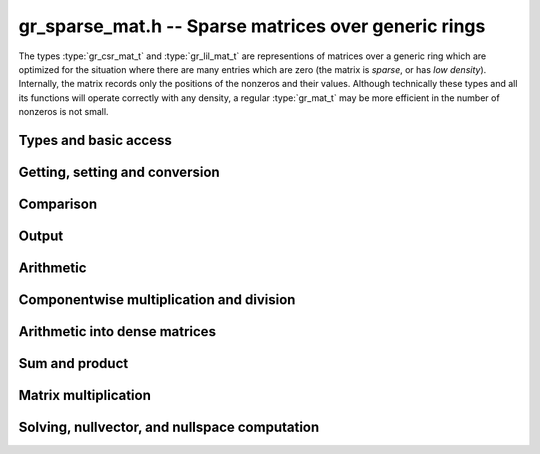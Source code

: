 .. _gr-sparse-vec:

**gr_sparse_mat.h** -- Sparse matrices over generic rings
===============================================================================

The types :type:`gr_csr_mat_t` and :type:`gr_lil_mat_t` are representions
of matrices over a generic
ring which are optimized for the situation where there are many entries which
are zero (the matrix is *sparse*, or has *low density*).  Internally, the
matrix records only the positions of the nonzeros and their values.
Although technically these types and all its functions will operate correctly
with any density, a regular :type:`gr_mat_t` may be more efficient in the number
of nonzeros is not small.

Types and basic access
--------------------------------------------------------------------------------

.. type:: gr_csr_mat_struct

.. type:: gr_csr_mat_t
        
    This struct presents a sparse matrix in "compressed sparse row" form, and contains:

    * An `slong` value ``r``, the number of rows in the matrix.
    * An `slong` value ``c``, the number of columns in the matrix.
    * An `slong` value ``nnz``, the number of nonzeroes in the matrix.
    * An `slong` value ``alloc``, the maximum number of nonzeroes currently allocated.
    * A `ulong` array ``rows`` of length ``r+1`` providing row offsets.
    * A `ulong` array ``cols`` of length ``nnz`` providing column indices.
    * A :type:`gr_ptr` array ``nzs`` of length ``nnz`` providing nonzero values.

    For a given row of index ``row``, its nonzero columns and associated values are given
    by the components of ``cols`` and ``entries`` associated to
    indices between ``rows[row]`` and ``rows[row+1]``. 
    We always require:

    * The ``cols`` for each row are sorted into strictly increasing order.
    * The ``entries`` are nonzero (meaning, ``gr_is_zero(GR_ENTRY(vec->nzs, i, ctx->sizeof_elem), ctx)`` returns ``T_FALSE`` for ``0 <= i < vec->nnz``).
    * We have ``nnz <= alloc <= length``.
    
    A ``gr_csr_mat_t`` is defined as an array of length one of type
    ``gr_csr_mat_struct``, permitting a ``gr_csr_mat_t`` to
    be passed by reference. Note that ``gr_csr_mat_t`` is the more efficient
    way to represent a sparse matrix, but is less convenient for modification.

.. type:: gr_lil_mat_struct

.. type:: gr_lil_mat_t
        
    This struct presents a sparse matrix in "list of lists" form, and contains:

    * An `slong` value ``r``, the number of rows in the matrix.
    * An `slong` value ``c``, the number of columns in the matrix.
    * An `slong` value ``nnz``, the number of nonzeroes in the matrix.
    * A :type:`gr_sparse_vec_t` array ``rows`` of length ``r``, the (sparse) rows of the matrix.

    A ``gr_lil_mat_t`` is defined as an array of length one of type
    ``gr_lil_mat_struct``, permitting a ``gr_lil_mat_t`` to
    be passed by reference. Note that ``gr_lil_mat_t`` is a less efficient
    way to represent a sparse matrix, but is more convenient for modification.

.. type:: gr_coo_mat_struct

.. type:: gr_coo_mat_t
        
    This struct presents a sparse matrix in (coo)rdinate form, and contains:

    * An `slong` value ``r``, the number of rows in the matrix.
    * An `slong` value ``c``, the number of columns in the matrix.
    * An `slong` value ``nnz``, the number of nonzeroes in the matrix.
    * An `slong` value ``alloc``, the maximum number of nonzeroes currently allocated.
    * A :type:`gr_sparse_vec_t` array ``rows`` of length ``nnz``, the list of rows for each entry.
    * A :type:`gr_sparse_vec_t` array ``cols`` of length ``nnz``, the list of columns for each entry.
    * A :type:`gr_sparse_vec_t` array ``nzs`` of length ``nnz``, the list of columns for each entry.
    * A `truth_t` value `is_canonical`, with is `T_TRUE` if the matrix is in "canonical" form (sorted by rows and columns, with unique non-zero entries).

    A ``gr_coo_mat_t`` is defined as an array of length one of type
    ``gr_coo_mat_struct``, permitting a ``gr_coo_mat_t`` to
    be passed by reference. Note that ``gr_coo_mat_t`` is the least efficient
    way to represent a sparse matrix (and has minimal functionality), but
    is convenient for constructing from arbitrary lists of entries.

.. function:: void gr_sparse_mat_nrows(gr_csr_mat_t mat, gr_ctx_t ctx)
              void gr_sparse_mat_ncols(gr_csr_mat_t mat, gr_ctx_t ctx)
              void gr_sparse_mat_nnz(gr_csr_mat_t mat, gr_ctx_t ctx)
              void gr_sparse_mat_nrows(gr_csr_mat_t mat, gr_ctx_t ctx)
              void gr_sparse_mat_ncols(gr_csr_mat_t mat, gr_ctx_t ctx)
              void gr_sparse_mat_nnz(gr_csr_mat_t mat, gr_ctx_t ctx)

    Get the number of rows/columns/nonzeroes of the given sparse matrix,
    in any representation.

.. macro:: GR_CSR_MAT_COL(mat, i, j)
           GR_LIL_MAT_COL(mat, i, j)

    Get a pointer to the column of the *j*-th nonzero in the *i*-th row of *mat*.
    There is no bounds checking.

.. macro:: GR_CSR_MAT_ENTRY(mat, i, j, sz)
           GR_LIL_MAT_ENTRY(mat, i, j, sz)

    Get a pointer to the value of the *j*-th nonzero entry in the *i*-th row of *mat*,
    given the size of each entry (typically obtained as ``ctx->sizeof_elem``).
    There is no bounds checking.

.. macro:: GR_COO_MAT_ROW(mat, i)
           GR_LIL_MAT_COL(mat, i)
           GR_LIL_MAT_ENTRY(mat, i)

    Get a pointer to the row, column, and value of the *i*-th nonzero in the matrix, repectively.
    There is no bounds checking.

.. function:: ulong * gr_csr_mat_col_ptr(gr_csr_mat_t mat, slong i, slong j)
              const ulong * gr_csr_mat_col_srcptr(const gr_csr_mat_t mat, slong i, slong j)
              ulong * gr_lil_mat_col_ptr(gr_lil_mat_t mat, slong i, slong j)
              const ulong * gr_lil_mat_col_srcptr(const gr_lil_mat_t mat, slong i, slong j)

    Get a (const) pointer to the column of the *j*-th nonzero in the *i*-th row of *mat*.
    If the location is out of bounds, the function returns NULL.

.. function:: gr_ptr gr_csr_mat_entry_ptr(gr_csr_mat_t mat, slong i, slong j, gr_ctx_t ctx)
              gr_srcptr gr_csr_mat_entry_srcptr(gr_csr_mat_t mat, slong i, slong j, gr_ctx_t ctx)
              gr_ptr gr_lil_mat_entry_ptr(gr_lil_mat_t mat, slong i, slong j, gr_ctx_t ctx)
              gr_srcptr gr_lil_mat_entry_srcptr(gr_lil_mat_t mat, slong i, slong j, gr_ctx_t ctx)

    Get a (const) pointer to the *j*-th nonzero entry in the *i*-th row of *mat*.
    If the location is out of bounds, the function returns NULL.

.. function:: ulong * gr_coo_mat_row_ptr(gr_coo_mat_t mat, slong i)
              const ulong * gr_coo_mat_row_srcptr(const gr_coo_mat_t mat, slong i)
              ulong * gr_coo_mat_col_ptr(gr_coo_mat_t mat, slong i)
              const ulong * gr_coo_mat_col_srcptr(const gr_coo_mat_t mat, slong i)
              gr_ptr gr_coo_mat_entry_ptr(gr_coo_mat_t mat, slong i)
              gr_srcptr gr_coo_mat_entry_ptr(const gr_coo_mat_t mat, slong i)

.. function:: void gr_csr_mat_init(gr_csr_mat_t mat, slong rows, slong cols, gr_ctx_t ctx)
              void gr_lil_mat_init(gr_lil_mat_t mat, slong rows, slong cols, gr_ctx_t ctx)
              void gr_coo_mat_init(gr_coo_mat_t mat, slong rows, slong cols, gr_ctx_t ctx)

    Initializes *mat* to a *rows* x *cols* matrix with no nonzeros.

.. function:: void gr_csr_mat_clear(gr_csr_mat_t mat, gr_ctx_t ctx)
              void gr_lil_mat_clear(gr_lil_mat_t mat, gr_ctx_t ctx)
              void gr_coo_mat_clear(gr_coo_mat_t mat, gr_ctx_t ctx)

    Clears the matrix *mat*.

.. function:: gr_csr_mat_swap(gr_csr_mat_t mat1, gr_csr_mat_t mat2, gr_ctx_t ctx)
              gr_lil_mat_swap(gr_lil_mat_t mat1, gr_lil_mat_t mat2, gr_ctx_t ctx)
              gr_coo_mat_swap(gr_coo_mat_t mat1, gr_coo_mat_t mat2, gr_ctx_t ctx)

    Swap data underlying two sparse matrices (no allocation or copying).

.. function:: void gr_csr_mat_fit_nnz(gr_csr_mat_t mat, slong nnz, gr_ctx_t ctx)
              void gr_lil_mat_fit_nnz(gr_lil_mat_t mat, slong *nnz, gr_ctx_t ctx)
              void gr_coo_mat_fit_nnz(gr_coo_mat_t mat, slong nnz, gr_ctx_t ctx)

    Ensure that *mat* has enough storage to hold at least *nnz* nonzeros.  This does
    not change the dimensions of the matrix or the number of nonzeros stored.
    Note that, for matrices in *lil* form, *nnz* is a vector of sizes, one for each row.

.. function:: void gr_csr_mat_shrink_to_nnz(gr_csr_mat_t mat, gr_ctx_t ctx)
              void gr_lil_mat_shrink_to_nnz(gr_lil_mat_t mat, gr_ctx_t ctx)
              void gr_coo_mat_shrink_to_nnz(gr_coo_mat_t mat, gr_ctx_t ctx)

    Reallocate the storage in *mat* down the current number of nonzeros.

    Note that, for matrices in *lil* form, the operation is performed
    on each row.

.. function:: void gr_csr_mat_set_cols(gr_csr_mat_t mat, slong cols, gr_ctx_t ctx)
              void gr_lil_mat_set_cols(gr_lil_mat_t mat, slong cols, gr_ctx_t ctx)
              void gr_coo_mat_set_cols(gr_coo_mat_t mat, slong cols, gr_ctx_t ctx)

    Set the nominal number of columns of the matrix *mat* to *cols*.  If *cols* is smaller than
    the current number of columns of *mat*, any entries whose columns are at least *cols*
    are truncated. That is, the number of nonzeros can change (but the allocation does not).

.. function:: int gr_coo_mat_from_entries(gr_coo_mat_t mat, ulong *rows, ulong *cols, gr_srcptr entries, slong nnz, truth_t is_canonical, gr_ctx_t ctx)

    Construct a sparse matrix in coordinate form from three list of corresponding
    rows, columns, and (presumably nonzero) values. If *is_canonical* is set to *T_TRUE*,
    the rows and columns are assumed to sorted in row-column order and unique, and the
    values are assumed to be non-zero. Otherwise, they may be in any order with zeroes,
    and duplicate elements are assumed to add.

.. function:: truth_t gr_coo_mat_is_canonical(gr_coo_mat_t mat, gr_ctx_t ctx)

    Check if a matrix in coordinate form is in canonical form, with sorted and unique
    (row, column) pairs and no (known) zero entries.

.. function:: int gr_coo_mat_canonicalize(gr_coo_mat_t mat, gr_ctx_t ctx)

    Put a coordinate-form sparse matrix in canonical form.

.. function:: int gr_coo_mat_randtest(gr_coo_mat_t mat, slong nnz, int replacement, truth_t is_canonical, flint_rand_t state, gr_ctx_t ctx)

    Construct a random coordinate-form sparse matrix *mat* with (approximately) *nnz* nonzeroes,
    in coordinate form iff *is_canonical* is set to *T_TRUE*. If replacement is set, the 
    (row, column) indices are chosen randomly with replacement, so the actual number of nonzeroes
    may be slightly less. Otherwise, the matrix is guaranteed to have *nnz* identically distributed
    nonzeroes, using reservoir sampling. The latter is better for sampling high density matrices,
    the former for low density ones. In both cases, the nonzero values are chosen using ``gr_randtest_nonzero``.

.. function:: int gr_coo_mat_randtest_prob(gr_coo_mat_t mat, double prob, flint_rand_t state, gr_ctx_t ctx)

    Construct a random coordinate-form sparse matrix *mat*, with each entry set to a random nonzero
    value with probability *prob*.

Getting, setting and conversion
--------------------------------------------------------------------------------

.. function:: gr_ptr gr_csr_mat_find_entry(gr_csr_mat_t mat, slong row, slong col, gr_ctx_t ctx)
              gr_ptr gr_lil_mat_find_entry(gr_lil_mat_t mat, slong row, slong col, gr_ctx_t ctx)
              gr_ptr gr_coo_mat_find_entry(gr_coo_mat_t mat, slong row, slong col, gr_ctx_t ctx)
              int gr_csr_mat_get_entry(gr_ptr res, gr_csr_mat_t mat, slong row, slong col, gr_ctx_t ctx)
              int gr_lil_mat_get_entry(gr_ptr res, gr_lil_mat_t mat, slong row, slong col, gr_ctx_t ctx)
              int gr_coo_mat_get_entry(gr_ptr res, gr_coo_mat_t mat, slong row, slong col, gr_ctx_t ctx)

    The *find* functions look for an entry at position (*row*, *col*), returning it if found and NULL
    otherwise; the corresponding *get* functions instead copy any value found into *res*, and set
    *res* to zero if that position is not found. In the case of non-canonical form COO
    sparse matrices, the value is taken to be the first nonzero found at that positiion.
    
    Because of the way sparse matrices are represented, this is 
    * logarithmic time in the number of nonzeros in the specified row, for CSR and LIL matrices,
    * logarithmic time in the number of nonzeros in the matrix, for canonical form COO matrices, and
    * linear time in the number of nonzeroes in the matrix, for non-canonical form COO matrices.

.. function:: int gr_csr_mat_set_entry(gr_csr_mat_t mat, slong row, slong col, gr_srcptr entry, gr_ctx_t ctx)
              int gr_lil_mat_set_entry(gr_lil_mat_t mat, slong row, slong col, gr_srcptr entry, gr_ctx_t ctx)
              int gr_coo_mat_set_entry(gr_coo_mat_t mat, slong row, slong col, gr_srcptr entry, gr_ctx_t ctx)

    Set the the entry at location (*row*, *col*) to be *entry*.
    
    Because of the way sparse vectors are represented, it is not efficient to call this function
    repeatedly: for the list of lists representation, it is linear time in the number of nonzeros
    in the associated row; for the sparse compressed row representation, it is linear time in the
    overall number of nonzeroes. If possible, the entries to update should be batched up and
    given using `gr_coo_mat_from_entries`.

.. function:: int gr_csr_mat_zero(gr_csr_mat_t mat, gr_ctx_t ctx)
              int gr_lil_mat_zero(gr_lil_mat_t mat, gr_ctx_t ctx)
              int gr_coo_mat_zero(gr_coo_mat_t mat, gr_ctx_t ctx)

    Set *mat* to the zero matrix (by setting *nnz* to 0; no actual element values are changed).

.. function:: int gr_csr_mat_set(gr_csr_mat_t res, const gr_csr_mat_t mat, gr_ctx_t ctx)
              int gr_lil_mat_set(gr_lil_mat_t res, const gr_lil_mat_t mat, gr_ctx_t ctx)
              int gr_coo_mat_set(gr_coo_mat_t res, const gr_lil_mat_t mat, gr_ctx_t ctx)
              int gr_csr_mat_set_lil_mat(gr_csr_mat_t res, const gr_lil_mat_t mat, gr_ctx_t ctx)
              int gr_lil_mat_set_csr_mat(gr_lil_mat_t res, const gr_csr_mat_t mat, gr_ctx_t ctx)
              int gr_coo_mat_set_lil_mat(gr_coo_mat_t res, const gr_lil_mat_t mat, gr_ctx_t ctx)
              int gr_coo_mat_set_csr_mat(gr_coo_mat_t res, const gr_csr_mat_t mat, gr_ctx_t ctx)
              int gr_csr_mat_set_coo_mat(gr_csr_mat_t res, const gr_coo_mat_t mat, gr_ctx_t ctx)
              int gr_lil_mat_set_coo_mat(gr_lil_mat_t res, const gr_coo_mat_t mat, gr_ctx_t ctx)

    Set *res* to a copy of *mat*, possibly changing the type of representation.

.. function:: int gr_csr_mat_set_mat(gr_csr_mat_t res, gr_mat_t mat, gr_ctx_t ctx)
              int gr_lil_mat_set_mat(gr_lil_mat_t res, gr_mat_t mat, gr_ctx_t ctx)
              int gr_coo_mat_set_mat(gr_coo_mat_t res, gr_mat_t mat, gr_ctx_t ctx)

    Set *res* from the (nominally) dense matrix *mat*.
    
.. function:: int gr_mat_set_csr_mat(gr_mat_t res, const gr_csr_mat_t mat, gr_ctx_t ctx)
              int gr_mat_set_lil_mat(gr_mat_t res, const gr_lil_mat_t mat, gr_ctx_t ctx)
              int gr_mat_set_coo_mat(gr_mat_t res, const gr_coo_mat_t mat, gr_ctx_t ctx)

    Set a dense matrix *res* from the sparse matrix *mat*, for some representation.

.. function:: int gr_csr_mat_init_set(gr_csr_mat_t res, const gr_csr_mat_t mat, gr_ctx_t ctx)
              int gr_lil_mat_init_set(gr_lil_mat_t res, const gr_lil_mat_t mat, gr_ctx_t ctx)
              int gr_csr_mat_init_set_lil_mat(gr_csr_mat_t res, const gr_lil_mat_t mat, gr_ctx_t ctx)
              int gr_lil_mat_init_set_csr_mat(gr_lil_mat_t res, const gr_csr_mat_t mat, gr_ctx_t ctx)
              int gr_coo_mat_init_set_lil_mat(gr_coo_mat_t res, const gr_lil_mat_t mat, gr_ctx_t ctx)
              int gr_coo_mat_init_set_csr_mat(gr_coo_mat_t res, const gr_csr_mat_t mat, gr_ctx_t ctx)
              int gr_csr_mat_init_set_coo_mat(gr_csr_mat_t res, const gr_coo_mat_t mat, gr_ctx_t ctx)
              int gr_lil_mat_init_set_coo_mat(gr_lil_mat_t res, const gr_coo_mat_t mat, gr_ctx_t ctx)
              int gr_csr_mat_init_set_mat(gr_csr_mat_t res, const gr_mat_t mat, gr_ctx_t ctx)
              int gr_lil_mat_init_set_mat(gr_lil_mat_t res, const gr_mat_t mat, gr_ctx_t ctx)
              int gr_coo_mat_init_set_mat(gr_coo_mat_t res, const gr_mat_t mat, gr_ctx_t ctx)
              int gr_mat_init_set_csr_mat(gr_mat_t res, const gr_csr_mat_t mat, gr_ctx_t ctx)
              int gr_mat_init_set_lil_mat(gr_mat_t res, const gr_lil_mat_t mat, gr_ctx_t ctx)
              int gr_mat_init_set_coo_mat(gr_mat_t res, const gr_coo_mat_t mat, gr_ctx_t ctx)

    Simultaneous initialize and setting.

.. function:: int gr_lil_mat_update(gr_lil_mat_t res, const gr_lil_mat_t_t src, gr_ctx_t ctx)

    Update *res* with the nonzeros in *src*.  That is, any (row, col) indices in *res* which also appear
    in *src* are overwritten with their values in *src*.  Any indices in *res* which do
    not appear in *src* are left unchanged.

.. function:: void gr_lil_mat_window_init(gr_lil_mat_t window, const gr_lil_mat_t mat, slong r1, slong c1, slong r2, slong c2, gr_ctx_t ctx)
              void gr_lil_mat_window_clear(gr_lil_mat_t window, gr_ctx_t ctx)

    A window is a view on a submatrix with a given interval of rows and columns, and is provided
    by using pointer offsets into the given matrix (so no copying is performed). The window
    produced is read-only. TO BE IMPLEMENTD

.. function:: int gr_scr_mat_permute_cols(gr_scr_mat_t mat, slong * perm, gr_ctx_t ctx)
              int gr_lil_mat_permute_cols(gr_lil_mat_t mat, slong * perm, gr_ctx_t ctx)
              int gr_coo_mat_permute_cols(gr_coo_mat_t mat, slong * perm, gr_ctx_t ctx)

    Permute the columns in *mat* according to the given permutation, i.e., ``mat[r][perm[i]] = mat[i]``.

.. function:: int gr_lil_mat_swap_rows(gr_lil_mat_t mat, slong * perm, slong r, slong s, gr_ctx_t ctx)
              int gr_lil_mat_permute_rows(gr_lil_mat_t mat, const slong * perm, gr_ctx_t ctx)
              int gr_lil_mat_invert_rows(gr_lil_mat_t mat, slong * perm, gr_ctx_t ctx)
              int gr_scr_mat_invert_rows(gr_scr_mat_t mat, slong * perm, gr_ctx_t ctx)

    Swap two rows in the matrix *mat*, permute the rows according to the given permutation,
    or invert all the rows. Note that the permutation *perm* is an input for the rows permutation
    function (required to be non-null), while for the other functions it may be optionally provided
    to keep track of the permutation(s) performed.

    Permuting the rows is TO BE IMPLEMENTED.

    Because of the nature of the sparse compressed row representation, swapping
    and permuting rows is an expensive operation and thus not provided.

Comparison
--------------------------------------------------------------------------------

.. function:: truth_t gr_csr_mat_is_zero(const gr_csr_mat_t mat, gr_ctx_t ctx) 
              truth_t gr_lil_mat_is_zero(const gr_lil_mat_t mat, gr_ctx_t ctx) 
              truth_t gr_coo_mat_is_zero(gr_coo_mat_t mat, gr_ctx_t ctx) 

    Return ``T_TRUE`` if *mat* has no nonzeroes, ``T_FALSE`` if has any element
    known to be nonzero, and ``T_UNKNOWN`` otherwise. For a coordinate-form matrix,
    if it is not in canonical form, it is canonicalized before returning.

.. function:: truth_t gr_csr_mat_is_one(const gr_csr_mat_t mat, gr_ctx_t ctx) 
              truth_t gr_lil_mat_is_one(const gr_lil_mat_t mat, gr_ctx_t ctx) 
              truth_t gr_coo_mat_is_one(const gr_coo_mat_t mat, gr_ctx_t ctx) 
              truth_t gr_csr_mat_is_neg_one(const gr_csr_mat_t mat, gr_ctx_t ctx) 
              truth_t gr_lil_mat_is_neg_one(const gr_lil_mat_t mat, gr_ctx_t ctx) 
              truth_t gr_coo_mat_is_neg_one(const gr_coo_mat_t mat, gr_ctx_t ctx) 

    Return ``T_TRUE`` if *mat* is square, has one nonzero element in each row (at the
    corresponding column), and that element is known to be equal to (negative) one; ``T_FALSE`` if
    the matrix is not square, has any off-diagonal element known to be nonzero, or has
    any diagonal known to not be (negative) one; and ``T_UNKNOWN`` otherwise.

    Functions for coordinate-form matrices are TO BE IMPLEMENTED.

.. function:: truth_t gr_csr_mat_equal(const gr_csr_mat_t mat1, const gr_csr_mat_t mat2, gr_ctx_t ctx)
              truth_t gr_lil_mat_equal(const gr_lil_mat_t mat1, const gr_lil_mat_t mat2, gr_ctx_t ctx)
              truth_t gr_coo_mat_equal(const gr_coo_mat_t mat1, const gr_coo_mat_t mat2, gr_ctx_t ctx)
              truth_t gr_csr_mat_equal_lil_mat(const gr_csr_mat_t mat1, const gr_lil_mat_t mat2, gr_ctx_t ctx)

    Returns ``T_TRUE`` if *mat1* and *mat2* represent the same matrix and ``T_FALSE`` otherwise.


Output
--------------------------------------------------------------------------------

.. function:: int gr_csr_mat_write_nz(gr_stream_t out, const gr_csr_mat_t mat, gr_ctx_t ctx)
              int gr_lil_mat_write_nz(gr_stream_t out, const gr_lil_mat_t mat, gr_ctx_t ctx)
              int gr_coo_mat_write_nz(gr_stream_t out, const gr_coo_mat_t mat, gr_ctx_t ctx)

    Write the nonzeros of *mat* to the stream *out*.  Using ``gr_mat_write`` together with
    ``gr_mat_set_csr_mat``, ``gr_mat_set_lil_mat``, or ``gr_mat_set_lil_mat``,
    if it is desired to write out the entire matrix, zeros and all.

.. function:: int gr_csr_mat_print_nz(const gr_csr_mat_t mat, gr_ctx_t ctx)
              int gr_lil_mat_print_nz(const gr_lil_mat_t mat, gr_ctx_t ctx)
              int gr_coo_mat_print_nz(const gr_coo_mat_t mat, gr_ctx_t ctx)

    Write the nonzeros of *mat* to *stdout*.  Using ``gr_mat_write`` together with
    ``gr_mat_set_csr_mat``, ``gr_mat_set_lil_mat``, or ``gr_mat_set_lil_mat``,
    if it is desired to write out the entire matrix, zeros and all.


Arithmetic
--------------------------------------------------------------------------------

.. function:: int gr_csr_mat_neg(gr_csr_mat_t res, const gr_csr_mat_t src, gr_ctx_t ctx)
              int gr_lil_mat_neg(gr_lil_mat_t res, const gr_lil_mat_t src, gr_ctx_t ctx)
              int gr_coo_mat_neg(gr_coo_mat_t res, const gr_coo_mat_t src, gr_ctx_t ctx)

    Set *res* to -*src*.

.. function:: int gr_lil_mat_add(gr_lil_mat_t res, const gr_lil_mat_t src1, const gr_lil_mat_t src2, slong len, gr_ctx_t ctx)
              int gr_lil_mat_sub(gr_lil_mat_t res, const gr_lil_mat_t src1, const gr_lil_mat_t src2, slong len, gr_ctx_t ctx)
              int gr_lil_mat_mul(gr_lil_mat_t res, const gr_lil_mat_t src1, const gr_lil_mat_t src2, slong len, gr_ctx_t ctx)
    
    Componentwise operations.  (We do not provide analogous division or exponentiation
    routines due since sparse inputs to these operations would be undefined or
    fully dense.)

.. function:: int gr_lil_mat_addmul_scalar(gr_lil_mat_t res, const gr_lil_mat_t src, gr_srcptr c, gr_ctx_t ctx)
              int gr_lil_mat_submul_scalar(gr_lil_mat_t res, const gr_lil_mat_t src, gr_srcptr c, gr_ctx_t ctx)
    
    Componentwise add and sub mul, with different options for the scalar.



Componentwise multiplication and division
--------------------------------------------------------------------------------

.. function:: int gr_csr_mat_mul_scalar(gr_csr_mat_t dst, const gr_csr_mat_t src, gr_srcptr c, gr_ctx_t ctx)
              int gr_csr_mat_mul_scalar_si(gr_csr_mat_t dst, const gr_csr_mat_t src, slong c, gr_ctx_t ctx)
              int gr_csr_mat_mul_scalar_ui(gr_csr_mat_t dst, const gr_csr_mat_t src, ulong c, gr_ctx_t ctx)
              int gr_csr_mat_mul_scalar_fmpz(gr_csr_mat_t dst, const gr_csr_mat_t src, const fmpz_t c, gr_ctx_t ctx)
              int gr_csr_mat_mul_scalar_fmpq(gr_csr_mat_t dst, const gr_csr_mat_t src, const fmpq_t c, gr_ctx_t ctx)
              int gr_csr_mat_mul_scalar_2exp_si(gr_csr_mat_t dst, const gr_csr_mat_t src, slong c, gr_ctx_t ctx)
              int gr_csr_mat_div_scalar(gr_csr_mat_t dst, const gr_csr_mat_t src, gr_srcptr c, gr_ctx_t ctx)
              int gr_csr_mat_div_scalar_si(gr_csr_mat_t dst, const gr_csr_mat_t src, slong c, gr_ctx_t ctx)
              int gr_csr_mat_div_scalar_ui(gr_csr_mat_t dst, const gr_csr_mat_t src, ulong c, gr_ctx_t ctx)
              int gr_csr_mat_div_scalar_fmpz(gr_csr_mat_t dst, const gr_csr_mat_t src, const fmpz_t c, gr_ctx_t ctx)
              int gr_csr_mat_div_scalar_fmpq(gr_csr_mat_t dst, const gr_csr_mat_t src, const fmpq_t c, gr_ctx_t ctx)
              int gr_csr_mat_divexact_scalar(gr_csr_mat_t dst, const gr_csr_mat_t src, gr_srcptr c, gr_ctx_t ctx)
              int gr_csr_mat_divexact_scalar_si(gr_csr_mat_t dst, const gr_csr_mat_t src, slong c, gr_ctx_t ctx)
              int gr_csr_mat_divexact_scalar_ui(gr_csr_mat_t dst, const gr_csr_mat_t src, ulong c, gr_ctx_t ctx)
              int gr_csr_mat_divexact_scalar_fmpz(gr_csr_mat_t dst, const gr_csr_mat_t src, const fmpz_t c, gr_ctx_t ctx)
              int gr_csr_mat_divexact_scalar_fmpq(gr_csr_mat_t dst, const gr_csr_mat_t src, const fmpq_t c, gr_ctx_t ctx)
              
              int gr_lil_mat_mul_scalar(gr_lil_mat_t dst, const gr_lil_mat_t src, gr_srcptr c, gr_ctx_t ctx)
              int gr_lil_mat_mul_scalar_si(gr_lil_mat_t dst, const gr_lil_mat_t src, slong c, gr_ctx_t ctx)
              int gr_lil_mat_mul_scalar_ui(gr_lil_mat_t dst, const gr_lil_mat_t src, ulong c, gr_ctx_t ctx)
              int gr_lil_mat_mul_scalar_fmpz(gr_lil_mat_t dst, const gr_lil_mat_t src, const fmpz_t c, gr_ctx_t ctx)
              int gr_lil_mat_mul_scalar_fmpq(gr_lil_mat_t dst, const gr_lil_mat_t src, const fmpq_t c, gr_ctx_t ctx)
              int gr_lil_mat_mul_scalar_2exp_si(gr_lil_mat_t dst, const gr_lil_mat_t src, slong c, gr_ctx_t ctx)
              int gr_lil_mat_div_scalar(gr_lil_mat_t dst, const gr_lil_mat_t src, gr_srcptr c, gr_ctx_t ctx)
              int gr_lil_mat_div_scalar_si(gr_lil_mat_t dst, const gr_lil_mat_t src, slong c, gr_ctx_t ctx)
              int gr_lil_mat_div_scalar_ui(gr_lil_mat_t dst, const gr_lil_mat_t src, ulong c, gr_ctx_t ctx)
              int gr_lil_mat_div_scalar_fmpz(gr_lil_mat_t dst, const gr_lil_mat_t src, const fmpz_t c, gr_ctx_t ctx)
              int gr_lil_mat_div_scalar_fmpq(gr_lil_mat_t dst, const gr_lil_mat_t src, const fmpq_t c, gr_ctx_t ctx)
              int gr_lil_mat_divexact_scalar(gr_lil_mat_t dst, const gr_lil_mat_t src, gr_srcptr c, gr_ctx_t ctx)
              int gr_lil_mat_divexact_scalar_si(gr_lil_mat_t dst, const gr_lil_mat_t src, slong c, gr_ctx_t ctx)
              int gr_lil_mat_divexact_scalar_ui(gr_lil_mat_t dst, const gr_lil_mat_t src, ulong c, gr_ctx_t ctx)
              int gr_lil_mat_divexact_scalar_fmpz(gr_lil_mat_t dst, const gr_lil_mat_t src, const fmpz_t c, gr_ctx_t ctx)
              int gr_lil_mat_divexact_scalar_fmpq(gr_lil_mat_t dst, const gr_lil_mat_t src, const fmpq_t c, gr_ctx_t ctx)
              
              int gr_coo_mat_mul_scalar(gr_coo_mat_t dst, const gr_coo_mat_t src, gr_srcptr c, gr_ctx_t ctx)
              int gr_coo_mat_mul_scalar_si(gr_coo_mat_t dst, const gr_coo_mat_t src, slong c, gr_ctx_t ctx)
              int gr_coo_mat_mul_scalar_ui(gr_coo_mat_t dst, const gr_coo_mat_t src, ulong c, gr_ctx_t ctx)
              int gr_coo_mat_mul_scalar_fmpz(gr_coo_mat_t dst, const gr_coo_mat_t src, const fmpz_t c, gr_ctx_t ctx)
              int gr_coo_mat_mul_scalar_fmpq(gr_coo_mat_t dst, const gr_coo_mat_t src, const fmpq_t c, gr_ctx_t ctx)
              int gr_coo_mat_mul_scalar_2exp_si(gr_coo_mat_t dst, const gr_coo_mat_t src, slong c, gr_ctx_t ctx)
              int gr_coo_mat_div_scalar(gr_coo_mat_t dst, const gr_coo_mat_t src, gr_srcptr c, gr_ctx_t ctx)
              int gr_coo_mat_div_scalar_si(gr_coo_mat_t dst, const gr_coo_mat_t src, slong c, gr_ctx_t ctx)
              int gr_coo_mat_div_scalar_ui(gr_coo_mat_t dst, const gr_coo_mat_t src, ulong c, gr_ctx_t ctx)
              int gr_coo_mat_div_scalar_fmpz(gr_coo_mat_t dst, const gr_coo_mat_t src, const fmpz_t c, gr_ctx_t ctx)
              int gr_coo_mat_div_scalar_fmpq(gr_coo_mat_t dst, const gr_coo_mat_t src, const fmpq_t c, gr_ctx_t ctx)
              int gr_coo_mat_divexact_scalar(gr_coo_mat_t dst, const gr_coo_mat_t src, gr_srcptr c, gr_ctx_t ctx)
              int gr_coo_mat_divexact_scalar_si(gr_coo_mat_t dst, const gr_coo_mat_t src, slong c, gr_ctx_t ctx)
              int gr_coo_mat_divexact_scalar_ui(gr_coo_mat_t dst, const gr_coo_mat_t src, ulong c, gr_ctx_t ctx)
              int gr_coo_mat_divexact_scalar_fmpz(gr_coo_mat_t dst, const gr_coo_mat_t src, const fmpz_t c, gr_ctx_t ctx)
              int gr_coo_mat_divexact_scalar_fmpq(gr_coo_mat_t dst, const gr_coo_mat_t src, const fmpq_t c, gr_ctx_t ctx)

    Set *dst* to be *src* multiplied or divided by *c*.
    (Addition and subtraction are not provided because they would create
    dense output.)

Arithmetic into dense matrices
--------------------------------------------------------------------------------

.. function:: int gr_mat_update_lil_mat_nz(gr_ptr dres, const gr_lil_mat_t src, gr_ctx_t ctx)
              int gr_mat_add_lil_mat(gr_ptr dres, gr_srcptr dvec1, const gr_lil_mat_t svec2, gr_ctx_t ctx)
              int gr_mat_sub_lil_mat(gr_ptr dres, gr_srcptr dvec1, const gr_lil_mat_t svec2, gr_ctx_t ctx)
              int gr_mat_mul_lil_mat_nz(gr_ptr dres, gr_srcptr dvec1, const gr_lil_mat_t svec2, gr_ctx_t ctx)
              int gr_mat_div_lil_mat_nz(gr_ptr dres, gr_srcptr dvec1, const gr_lil_mat_t svec2, gr_ctx_t ctx)
              int gr_mat_addmul_lil_mat_scalar(gr_ptr dres, const gr_lil_mat_t svec, gr_srcptr c, gr_ctx_t ctx)
              int gr_mat_submul_lil_mat_scalar(gr_ptr dres, const gr_lil_mat_t svec, gr_srcptr c, gr_ctx_t ctx)
              int gr_mat_addmul_lil_mat_scalar_si(gr_ptr dres, const gr_lil_mat_t svec, slong c, gr_ctx_t ctx)
              int gr_mat_submul_lil_mat_scalar_si(gr_ptr dres, const gr_lil_mat_t svec, slong c, gr_ctx_t ctx)
              int gr_mat_addmul_lil_mat_scalar_fmpz(gr_ptr dres, const gr_lil_mat_t svec, const fmpz_t c, gr_ctx_t ctx)
              int gr_mat_submul_lil_mat_scalar_fmpz(gr_ptr dres, const gr_lil_mat_t svec, const fmpz_t c, gr_ctx_t ctx)
    
    These functions facilitate accumulating a sparse matrix into a dense
    target.  They have one dense input, one sparse input, and a dense output
    (where the dense input and output are the same for the fused operations).
    For all functions, it is assumed that *dres* and *dvec1* have the same
    shape as *svec* or *svec2*, as appropriate.  All functions only modify
    the locations in *dres* at which the sparse matrix has a nonzero value:
    in particular, the functions *gr_mat_mul_lil_mat_nz* and
    *gr_mat_div_lil_mat_nz* behave very differently from their dense counterparts.

Sum and product
--------------------------------------------------------------------------------

.. function:: int gr_csr_mat_sum(gr_ptr res, const gr_csr_mat_t mat, gr_ctx_t ctx)
              int gr_lil_mat_sum(gr_ptr res, const gr_lil_mat_t mat, gr_ctx_t ctx)
              int gr_coo_mat_sum(gr_ptr res, const gr_coo_mat_t mat, gr_ctx_t ctx)

    Set *res* to the sum of the entries in *mat*.

.. function:: int gr_csr_mat_nz_product(gr_ptr res, const gr_csr_mat_t mat, gr_ctx_t ctx)
              int gr_lil_mat_nz_product(gr_ptr res, const gr_lil_mat_t mat, gr_ctx_t ctx)
              int gr_coo_mat_nz_product(gr_ptr res, const gr_coo_mat_t mat, gr_ctx_t ctx)

    Set *res* to the product of the nonzero entries in *mat*.


Matrix multiplication
--------------------------------------------------------------------------------

.. function:: int gr_csr_mat_mul_vec(gr_vec_t v, const gr_csr_mat_t A, const gr_vec_t u, gr_ctx_t ctx)
              int gr_lil_mat_mul_vec(gr_vec_t v, const gr_lil_mat_t A, const gr_vec_t u, gr_ctx_t ctx)

    Set *v* equal to `A \cdot u`, i.e., right multiplication by *u*.

.. function:: int gr_csr_mat_mul_mat_transpose(gr_mat_t Ct, const gr_csr_mat_t A, const gr_mat_t Bt, gr_ctx_t ctx)
              int gr_lil_mat_mul_mat_transpose(gr_mat_t Ct, const gr_lil_mat_t A, const gr_mat_t Bt, gr_ctx_t ctx)

    Set *C^T* equal to `A \cdot B^T`, i.e., right multiplication with *B* and *C* considered to
    be column matrices.

.. function:: int gr_csr_mat_mul_mat(gr_mat_t C, const gr_csr_mat_t A, const gr_mat_t B, gr_ctx_t ctx)
              int gr_lil_mat_mul_mat(gr_mat_t C, const gr_lil_mat_t A, const gr_mat_t B, gr_ctx_t ctx)

    Set *C* equal to `A \cdot B`, i.e., perform right multiplication by *B*.


Solving, nullvector, and nullspace computation
--------------------------------------------------------------------------------

.. function:: int gr_lil_mat_solve_lanczos(gr_ptr x, const gr_lil_mat_t M, gr_srcptr b, flint_rand_t state, gr_ctx_t ctx)
              int gr_lil_mat_solve_block_lanczos(gr_ptr x, const gr_lil_mat_t M, gr_srcptr b, slong block_size, flint_rand_t state, gr_ctx_t ctx)
              int gr_lil_mat_solve_wiedemann(gr_ptr x, const gr_lil_mat_t M, gr_srcptr b, gr_ctx_t ctx)
              int gr_lil_mat_solve_block_wiedemann(gr_ptr x, const gr_lil_mat_t M, gr_srcptr b, slong block_size, flint_rand_t state, gr_ctx_t ctx)

    Solve `Mx = b` for a sparse matrix `M` and *M->c* long column vector `b`, using either Lanczos' or Wiedemann's algorithm.
    Both are randomized algorithms which use a given random state machine, and thus may fail without provably no solution
    (returning `GR_UNABLE`). Both have block variants which are better for large matrices, and take an extra parameter of
    `block_size`. The (block) Wiedemann algorithm requires the given matrix to be square, but not symmetric: the Lanczos
    algorithm requires both, but assumes the given matrix may be neither, so instead solves `M^TMx = M^Tb`. Thus, it may
    return a *pseudo-solution*, which solves the latter but not the former.

.. function:: int gr_lil_mat_nullvector_lanczos(gr_ptr x, const gr_lil_mat_t M, flint_rand_t state, gr_ctx_t ctx)
              int gr_lil_mat_nullvector_block_lanczos(gr_ptr x, const gr_lil_mat_t M, slong block_size, flint_rand_t state, gr_ctx_t ctx)
              int gr_lil_mat_nullvector_wiedemann(gr_ptr x, const gr_lil_mat_t M, flint_rand_t state, gr_ctx_t ctx)
              int gr_lil_mat_nullvector_block_wiedemann(gr_ptr x, const gr_lil_mat_t M, slong block_size, flint_rand_t state, gr_ctx_t ctx)

    Find a nullvector for the sparse matrix `M`, using (block) Lanczos or Wiedemann.

.. function:: int gr_lil_mat_nullspace(gr_mat_t X, const gr_lil_mat_t M, flint_rand_t state, slong max_iters, const char *algorithm, slong block_size, gr_ctx_t ctx)
              int gr_lil_mat_nullspace_lanczos(gr_mat_t X, const gr_lil_mat_t M, flint_rand_t state, slong max_iters, gr_ctx_t ctx)
              int gr_lil_mat_nullspace_wiedemann(gr_mat_t X, const gr_lil_mat_t M, flint_rand_t state, slong max_iters, gr_ctx_t ctx)
              gr_lil_mat_nullspace_block_lanczos(gr_mat_t X, const gr_lil_mat_t M, flint_rand_t state, slong max_iters, slong block_size, gr_ctx_t ctx)
              int gr_lil_mat_nullspace_block_wiedemann(gr_mat_t X, const gr_lil_mat_t M, flint_rand_t state, slong max_iters, slong block_size, gr_ctx_t ctx)

    Find the nullspace for the sparse matrix `M`, using (block) Lanczos or Wiedemann.

.. raw:: latexint

    \newpage
